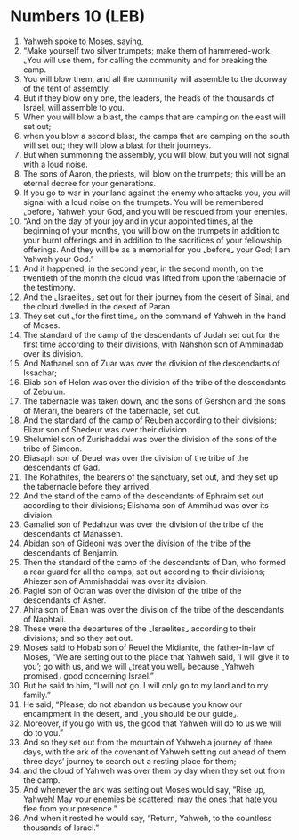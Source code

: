 * Numbers 10 (LEB)
:PROPERTIES:
:ID: LEB/04-NUM10
:END:

1. Yahweh spoke to Moses, saying,
2. “Make yourself two silver trumpets; make them of hammered-work. ⌞You will use them⌟ for calling the community and for breaking the camp.
3. You will blow them, and all the community will assemble to the doorway of the tent of assembly.
4. But if they blow only one, the leaders, the heads of the thousands of Israel, will assemble to you.
5. When you will blow a blast, the camps that are camping on the east will set out;
6. when you blow a second blast, the camps that are camping on the south will set out; they will blow a blast for their journeys.
7. But when summoning the assembly, you will blow, but you will not signal with a loud noise.
8. The sons of Aaron, the priests, will blow on the trumpets; this will be an eternal decree for your generations.
9. If you go to war in your land against the enemy who attacks you, you will signal with a loud noise on the trumpets. You will be remembered ⌞before⌟ Yahweh your God, and you will be rescued from your enemies.
10. “And on the day of your joy and in your appointed times, at the beginning of your months, you will blow on the trumpets in addition to your burnt offerings and in addition to the sacrifices of your fellowship offerings. And they will be as a memorial for you ⌞before⌟ your God; I am Yahweh your God.”
11. And it happened, in the second year, in the second month, on the twentieth of the month the cloud was lifted from upon the tabernacle of the testimony.
12. And the ⌞Israelites⌟ set out for their journey from the desert of Sinai, and the cloud dwelled in the desert of Paran.
13. They set out ⌞for the first time⌟ on the command of Yahweh in the hand of Moses.
14. The standard of the camp of the descendants of Judah set out for the first time according to their divisions, with Nahshon son of Amminadab over its division.
15. And Nathanel son of Zuar was over the division of the descendants of Issachar;
16. Eliab son of Helon was over the division of the tribe of the descendants of Zebulun.
17. The tabernacle was taken down, and the sons of Gershon and the sons of Merari, the bearers of the tabernacle, set out.
18. And the standard of the camp of Reuben according to their divisions; Elizur son of Shedeur was over their division.
19. Shelumiel son of Zurishaddai was over the division of the sons of the tribe of Simeon.
20. Eliasaph son of Deuel was over the division of the tribe of the descendants of Gad.
21. The Kohathites, the bearers of the sanctuary, set out, and they set up the tabernacle before they arrived.
22. And the stand of the camp of the descendants of Ephraim set out according to their divisions; Elishama son of Ammihud was over its division.
23. Gamaliel son of Pedahzur was over the division of the tribe of the descendants of Manasseh.
24. Abidan son of Gideoni was over the division of the tribe of the descendants of Benjamin.
25. Then the standard of the camp of the descendants of Dan, who formed a rear guard for all the camps, set out according to their divisions; Ahiezer son of Ammishaddai was over its division.
26. Pagiel son of Ocran was over the division of the tribe of the descendants of Asher.
27. Ahira son of Enan was over the division of the tribe of the descendants of Naphtali.
28. These were the departures of the ⌞Israelites⌟ according to their divisions; and so they set out.
29. Moses said to Hobab son of Reuel the Midianite, the father-in-law of Moses, “We are setting out to the place that Yahweh said, ‘I will give it to you’; go with us, and we will ⌞treat you well⌟ because ⌞Yahweh promised⌟ good concerning Israel.”
30. But he said to him, “I will not go. I will only go to my land and to my family.”
31. He said, “Please, do not abandon us because you know our encampment in the desert, and ⌞you should be our guide⌟.
32. Moreover, if you go with us, the good that Yahweh will do to us we will do to you.”
33. And so they set out from the mountain of Yahweh a journey of three days, with the ark of the covenant of Yahweh setting out ahead of them three days’ journey to search out a resting place for them;
34. and the cloud of Yahweh was over them by day when they set out from the camp.
35. And whenever the ark was setting out Moses would say, “Rise up, Yahweh! May your enemies be scattered; may the ones that hate you flee from your presence.”
36. And when it rested he would say, “Return, Yahweh, to the countless thousands of Israel.”
